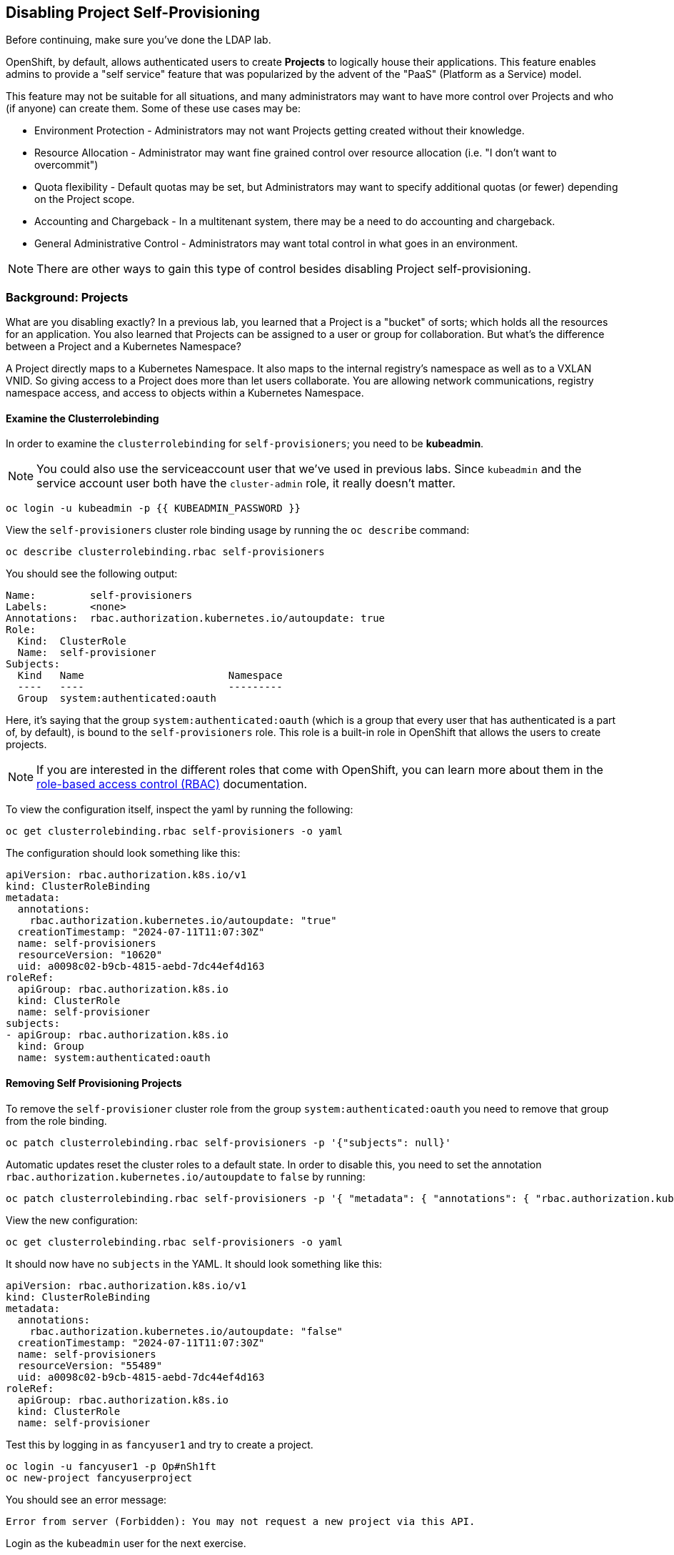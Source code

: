 ## Disabling Project Self-Provisioning

[Warning]
====
Before continuing, make sure you've done the LDAP lab.
====

OpenShift, by default, allows authenticated users to create *Projects* to
logically house their applications. This feature enables admins to provide a
"self service" feature that was popularized by the advent of the "PaaS"
(Platform as a Service) model.

This feature may not be suitable for all situations, and many administrators
may want to have more control over Projects and who (if anyone) can create
them. Some of these use cases may be:

* Environment Protection - Administrators may not want Projects getting created
  without their knowledge.
* Resource Allocation - Administrator may want fine grained control over
  resource allocation (i.e. "I don't want to overcommit")
* Quota flexibility - Default quotas may be set, but Administrators may want to
  specify additional quotas (or fewer) depending on the Project scope.
* Accounting and Chargeback - In a multitenant system, there may be a need to
  do accounting and chargeback.
* General Administrative Control - Administrators may want total control in
  what goes in an environment.

[NOTE]
====
There are other ways to gain this type of control besides disabling Project self-provisioning.
====

### Background: Projects
What are you disabling exactly? In a previous lab, you learned that a Project
is a "bucket" of sorts; which holds all the resources for an application. You
also learned that Projects can be assigned to a user or group for
collaboration. But what's the difference between a Project and a Kubernetes
Namespace?

A Project directly maps to a Kubernetes Namespace. It also maps to the
internal registry's namespace as well as to a VXLAN VNID. So giving access to
a Project does more than let users collaborate. You are allowing network
communications, registry namespace access, and access to objects within a
Kubernetes Namespace.

#### Examine the Clusterrolebinding
In order to examine the `clusterrolebinding` for `self-provisioners`; you
need to be *kubeadmin*.

[NOTE]
====
You could also use the serviceaccount user that we've used in previous labs.
Since `kubeadmin` and the service account user both have the `cluster-admin`
role, it really doesn't matter.
====

[source,bash,role="execute"]
----
oc login -u kubeadmin -p {{ KUBEADMIN_PASSWORD }}
----

View the `self-provisioners` cluster role binding usage by running the `oc describe` command:

[source,bash,role="execute"]
----
oc describe clusterrolebinding.rbac self-provisioners
----

You should see the following output:

----
Name:         self-provisioners
Labels:       <none>
Annotations:  rbac.authorization.kubernetes.io/autoupdate: true
Role:
  Kind:  ClusterRole
  Name:  self-provisioner
Subjects:
  Kind   Name                        Namespace
  ----   ----                        ---------
  Group  system:authenticated:oauth
----

Here, it's saying that the group `system:authenticated:oauth` (which is a
group that every user that has authenticated is a part of, by default), is
bound to the `self-provisioners` role. This role is a built-in role in
OpenShift that allows the users to create projects.

[NOTE]
====
If you are interested in the different roles that come with OpenShift, you
can learn more about them in the
link:https://docs.openshift.com/container-platform/4.16/authentication/using-rbac.html[role-based
access control (RBAC)^] documentation.
====

To view the configuration itself, inspect the yaml by running the following:

[source,bash,role="execute"]
----
oc get clusterrolebinding.rbac self-provisioners -o yaml
----

The configuration should look something like this:


[source,yaml]
----
apiVersion: rbac.authorization.k8s.io/v1
kind: ClusterRoleBinding
metadata:
  annotations:
    rbac.authorization.kubernetes.io/autoupdate: "true"
  creationTimestamp: "2024-07-11T11:07:30Z"
  name: self-provisioners
  resourceVersion: "10620"
  uid: a0098c02-b9cb-4815-aebd-7dc44ef4d163
roleRef:
  apiGroup: rbac.authorization.k8s.io
  kind: ClusterRole
  name: self-provisioner
subjects:
- apiGroup: rbac.authorization.k8s.io
  kind: Group
  name: system:authenticated:oauth
----

#### Removing Self Provisioning Projects
To remove the `self-provisioner` cluster role from the group
`system:authenticated:oauth` you need to remove that group from the role
binding.

[source,bash,role="execute"]
----
oc patch clusterrolebinding.rbac self-provisioners -p '{"subjects": null}'
----

Automatic updates reset the cluster roles to a default state. In order to
disable this, you need to set the annotation
`rbac.authorization.kubernetes.io/autoupdate` to `false` by running:

[source,bash,role="execute"]
----
oc patch clusterrolebinding.rbac self-provisioners -p '{ "metadata": { "annotations": { "rbac.authorization.kubernetes.io/autoupdate": "false" } } }'
----

View the new configuration:

[source,bash,role="execute"]
----
oc get clusterrolebinding.rbac self-provisioners -o yaml
----

It should now have no `subjects` in the YAML. It should look something like this:

[source,yaml]
----
apiVersion: rbac.authorization.k8s.io/v1
kind: ClusterRoleBinding
metadata:
  annotations:
    rbac.authorization.kubernetes.io/autoupdate: "false"
  creationTimestamp: "2024-07-11T11:07:30Z"
  name: self-provisioners
  resourceVersion: "55489"
  uid: a0098c02-b9cb-4815-aebd-7dc44ef4d163
roleRef:
  apiGroup: rbac.authorization.k8s.io
  kind: ClusterRole
  name: self-provisioner
----

Test this by logging in as `fancyuser1` and try to create a project.

[source,bash,role="execute"]
----
oc login -u fancyuser1 -p Op#nSh1ft
oc new-project fancyuserproject
----

You should see an error message:

----
Error from server (Forbidden): You may not request a new project via this API.
----

Login as the `kubeadmin` user for the next exercise.

[source,bash,role="execute"]
----
oc login -u kubeadmin -p {{ KUBEADMIN_PASSWORD }}
----

#### Customizing the request message
Now any time a user tries to create a project they will be greeted with the
same message `You may not request a new project via this API`. You can
customize this message to give a more meaningful call to action.

For example, you can have the users submit a ticket requesting a project. We
can do this by changing the text given, to include instructions:

[source,bash,role="execute"]
----
oc patch --type=merge project.config.openshift.io cluster -p '{"spec":{"projectRequestMessage":"Please visit https://ticket.example.com to request a project"}}'
----

Here, you are adding the `projectRequestMessage` and the value `Please visit
https://ticket.example.com to request a project` to the specification.

Before you can see this new message, you'll need to wait for the `apiserver`
application to rollout the changes. This can take some time to rollout,
especially on a busy cluster.

[source,bash,role="execute"]
----
sleep 30
oc rollout status -n  openshift-apiserver deploy/apiserver
----

Now, the user will get this message when trying to create a project. Test
this by becoming the `fancyuser1` user.

[source,bash,role="execute"]
----
oc login -u fancyuser1 -p Op#nSh1ft
----

And try to create a project.

[source,bash,role="execute"]
----
oc new-project fancyuserproject
----

You should see the following message:

----
Error from server (Forbidden): Please visit https://ticket.example.com to request a project
----

#### Clean Up

Make sure you login as `kubeadmin` for the next lab.

[source,bash,role="execute"]
----
oc login -u kubeadmin -p {{ KUBEADMIN_PASSWORD }}
----

Other labs may require the `self-provisioners` role, so let's undo what we did:

[source,bash,role="execute"]
----
oc patch clusterrolebinding.rbac self-provisioners -p '{"subjects":[{"apiGroup":"rbac.authorization.k8s.io","kind":"Group","name":"system:authenticated:oauth"}]}'
oc patch clusterrolebinding.rbac self-provisioners -p '{"metadata":{"annotations":{"rbac.authorization.kubernetes.io/autoupdate":"true"}}}'
oc patch --type=json project.config.openshift.io cluster -p '[{"op": "remove", "path": "/spec/projectRequestMessage"}]'
----
